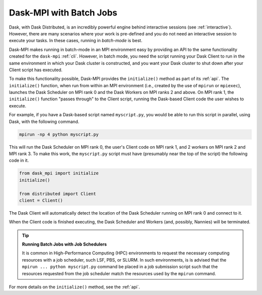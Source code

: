 Dask-MPI with Batch Jobs
========================

Dask, with Dask Distributed, is an incredibly powerful engine behind interactive sessions
(see :ref:`interactive`).  However, there are many scenarios where your work is pre-defined
and you do not need an interactive session to execute your tasks.  In these cases, running
in *batch-mode* is best.

Dask-MPI makes running in batch-mode in an MPI environment easy by providing an API to the
same functionality created for the ``dask-mpi`` :ref:`cli`.  However, in batch mode, you
need the script running your Dask Client to run in the same environment in which your Dask
cluster is constructed, and you want your Dask cluster to shut down after your Client script
has executed.

To make this functionality possible, Dask-MPI provides the ``initialize()`` method as part of
its :ref:`api`.  The ``initialize()`` function, when run from within an MPI environment (i.e.,
created by the use of ``mpirun`` or ``mpiexec``), launches the Dask Scheduler on MPI rank 0
and the Dask Workers on MPI ranks 2 and above.  On MPI rank 1, the ``initialize()`` function
"passes through" to the Client script, running the Dask-based Client code the user wishes to
execute.

For example, if you have a Dask-based script named ``myscript.py``, you would be able to
run this script in parallel, using Dask, with the following command.

.. code-block:: bash

   mpirun -np 4 python myscript.py

This will run the Dask Scheduler on MPI rank 0, the user's Client code on MPI rank 1, and
2 workers on MPI rank 2 and MPI rank 3.  To make this work, the ``myscript.py`` script must
have (presumably near the top of the script) the following code in it.

.. code-block:: python

   from dask_mpi import initialize
   initialize()

   from distributed import Client
   client = Client()

The Dask Client will automatically detect the location of the Dask Scheduler running on MPI
rank 0 and connect to it.

When the Client code is finished executing, the Dask Scheduler and Workers (and, possibly,
Nannies) will be terminated.

.. tip:: **Running Batch Jobs with Job Schedulers**

   It is common in High-Performance Computing (HPC) environments to request the necessary
   computing resources with a job scheduler, such LSF, PBS, or SLURM.  In such environments,
   is is advised that the ``mpirun ... python myscript.py`` command be placed in a job
   submission script such that the resources requested from the job scheduler match the
   resources used by the ``mpirun`` command.

For more details on the ``initialize()`` method, see the :ref:`api`.
